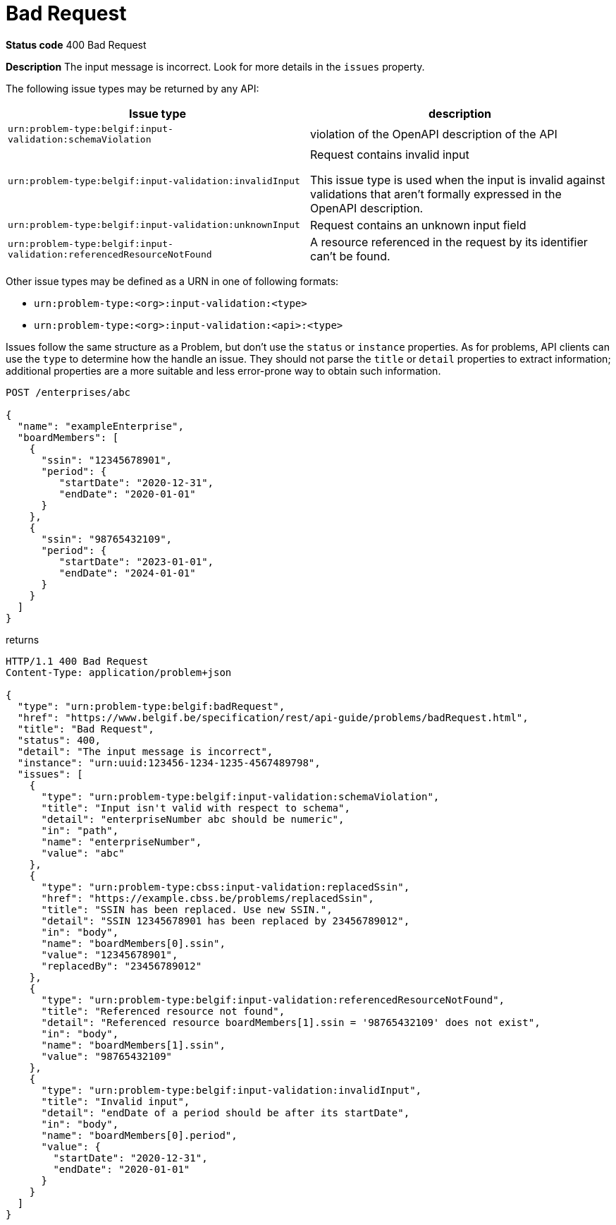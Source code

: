 [[bad-request]]
= Bad Request
:nofooter:

*Status code* 400 Bad Request

*Description* The input message is incorrect. Look for more details in the `issues` property.

The following issue types may be returned by any API:

|===
| Issue type | description

|`urn:problem-type:belgif:input-validation:schemaViolation`| violation of the OpenAPI description of the API
|`urn:problem-type:belgif:input-validation:invalidInput` a| Request contains invalid input

This issue type is used when the input is invalid against validations that aren't formally expressed in the OpenAPI description.

|`urn:problem-type:belgif:input-validation:unknownInput` a| Request contains an unknown input field
ifdef::full-guide[]
(see <<rule-req-valid>>)
endif::[]
|`urn:problem-type:belgif:input-validation:referencedResourceNotFound`| A resource referenced in the request by its identifier can't be found.

ifdef::full-guide[]
This issue type is only used for resource identifiers in header or query parameters or in the request body. For resource identifiers in the request path, a <<resource-not-found>> Problem is returned instead, with a `404` status code.
endif::[]
|===

Other issue types may be defined as a URN in one of following formats:

* `urn:problem-type:<org>:input-validation:<type>`
* `urn:problem-type:<org>:input-validation:<api>:<type>`

Issues follow the same structure as a Problem, but don't use the `status` or `instance` properties. As for problems, API clients can use the `type` to determine how the handle an issue. They should not parse the `title` or `detail` properties to extract information; additional properties are a more suitable and less error-prone way to obtain such information.

```
POST /enterprises/abc

{
  "name": "exampleEnterprise",
  "boardMembers": [
    {
      "ssin": "12345678901",
      "period": {
         "startDate": "2020-12-31",
         "endDate": "2020-01-01"
      }
    },
    {
      "ssin": "98765432109",
      "period": {
         "startDate": "2023-01-01",
         "endDate": "2024-01-01"
      }
    }
  ]
}
```

returns

```
HTTP/1.1 400 Bad Request
Content-Type: application/problem+json

{
  "type": "urn:problem-type:belgif:badRequest",
  "href": "https://www.belgif.be/specification/rest/api-guide/problems/badRequest.html",
  "title": "Bad Request",
  "status": 400,
  "detail": "The input message is incorrect",
  "instance": "urn:uuid:123456-1234-1235-4567489798",
  "issues": [
    {
      "type": "urn:problem-type:belgif:input-validation:schemaViolation",
      "title": "Input isn't valid with respect to schema",
      "detail": "enterpriseNumber abc should be numeric",
      "in": "path",
      "name": "enterpriseNumber",
      "value": "abc"
    },
    {
      "type": "urn:problem-type:cbss:input-validation:replacedSsin",
      "href": "https://example.cbss.be/problems/replacedSsin",
      "title": "SSIN has been replaced. Use new SSIN.",
      "detail": "SSIN 12345678901 has been replaced by 23456789012",
      "in": "body",
      "name": "boardMembers[0].ssin",
      "value": "12345678901",
      "replacedBy": "23456789012"
    },
    {
      "type": "urn:problem-type:belgif:input-validation:referencedResourceNotFound",
      "title": "Referenced resource not found",
      "detail": "Referenced resource boardMembers[1].ssin = '98765432109' does not exist",
      "in": "body",
      "name": "boardMembers[1].ssin",
      "value": "98765432109"
    },
    {
      "type": "urn:problem-type:belgif:input-validation:invalidInput",
      "title": "Invalid input",
      "detail": "endDate of a period should be after its startDate",
      "in": "body",
      "name": "boardMembers[0].period",
      "value": {
        "startDate": "2020-12-31",
        "endDate": "2020-01-01"
      }
    }
  ]
}
```

ifdef::full-guide[]
[[input-validation-schema]]
.InputValidationProblem schema definition (from https://github.com/belgif/openapi-problem/blob/master/src/main/openapi/problem/v1/problem-v1.yaml[problem-v1.yaml])
```yaml
InputValidationProblem:
  type: object
  allOf:
  - $ref: "#/components/schemas/Problem"
  properties:
    issues:
      type: array
      items:
        $ref: "#/components/schemas/InputValidationIssue"
InputValidationIssue:
  type: object
  description: |
    An issue detected during input validation.

    `status` is usually not present.
    `href`, if present, refers to documentation of the issue type.
    Additional properties specific to the issue type may be present.
  allOf:
    - $ref: "#/components/schemas/Problem"
  properties:
    in:
      type: string
      description: The location of the invalid input
      enum:
        - body
        - header
        - path
        - query
    name:
      type: string
      description: The name of the invalid input
    value:
      description: The value of the erroneous input
      # no type specified, allowing any type. This is valid in OpenAPI even though some editors may indicate an error
```

The possible `type` values used within `issues` should be documented for each API. They follow the same URN structure as problem types. It is RECOMMENDED to use `input-validation` as infix to distinguish them.

`InputValidationProblem` replaces `InvalidParamProblem` previously used in this guide, which is now deprecated.
endif::[]